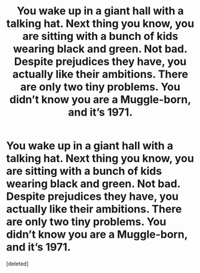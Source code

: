 #+TITLE: You wake up in a giant hall with a talking hat. Next thing you know, you are sitting with a bunch of kids wearing black and green. Not bad. Despite prejudices they have, you actually like their ambitions. There are only two tiny problems. You didn’t know you are a Muggle-born, and it’s 1971.

* You wake up in a giant hall with a talking hat. Next thing you know, you are sitting with a bunch of kids wearing black and green. Not bad. Despite prejudices they have, you actually like their ambitions. There are only two tiny problems. You didn’t know you are a Muggle-born, and it’s 1971.
:PROPERTIES:
:Score: 1
:DateUnix: 1586973531.0
:DateShort: 2020-Apr-15
:FlairText: Prompt
:END:
[deleted]

